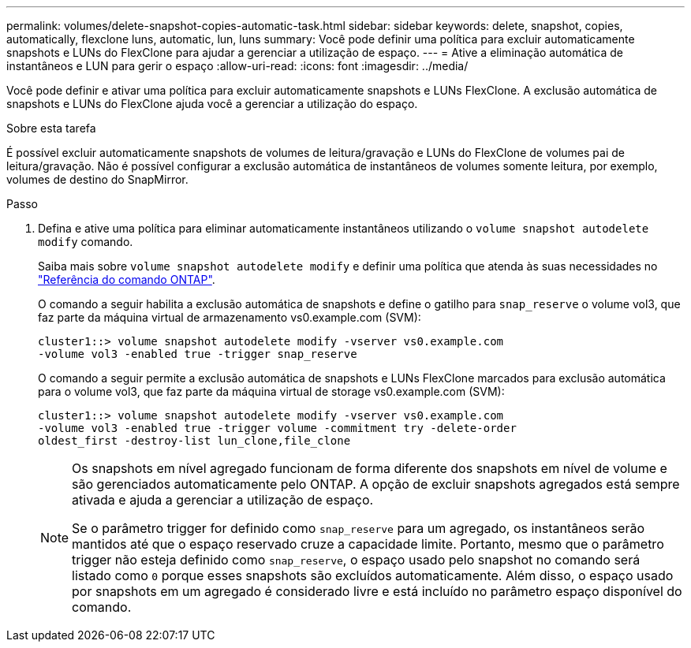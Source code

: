 ---
permalink: volumes/delete-snapshot-copies-automatic-task.html 
sidebar: sidebar 
keywords: delete, snapshot, copies, automatically, flexclone luns, automatic, lun, luns 
summary: Você pode definir uma política para excluir automaticamente snapshots e LUNs do FlexClone para ajudar a gerenciar a utilização de espaço. 
---
= Ative a eliminação automática de instantâneos e LUN para gerir o espaço
:allow-uri-read: 
:icons: font
:imagesdir: ../media/


[role="lead"]
Você pode definir e ativar uma política para excluir automaticamente snapshots e LUNs FlexClone. A exclusão automática de snapshots e LUNs do FlexClone ajuda você a gerenciar a utilização do espaço.

.Sobre esta tarefa
É possível excluir automaticamente snapshots de volumes de leitura/gravação e LUNs do FlexClone de volumes pai de leitura/gravação. Não é possível configurar a exclusão automática de instantâneos de volumes somente leitura, por exemplo, volumes de destino do SnapMirror.

.Passo
. Defina e ative uma política para eliminar automaticamente instantâneos utilizando o `volume snapshot autodelete modify` comando.
+
Saiba mais sobre `volume snapshot autodelete modify` e definir uma política que atenda às suas necessidades no link:https://docs.netapp.com/us-en/ontap-cli/volume-snapshot-autodelete-modify.html["Referência do comando ONTAP"^].

+
O comando a seguir habilita a exclusão automática de snapshots e define o gatilho para `snap_reserve` o volume vol3, que faz parte da máquina virtual de armazenamento vs0.example.com (SVM):

+
[listing]
----
cluster1::> volume snapshot autodelete modify -vserver vs0.example.com
-volume vol3 -enabled true -trigger snap_reserve
----
+
O comando a seguir permite a exclusão automática de snapshots e LUNs FlexClone marcados para exclusão automática para o volume vol3, que faz parte da máquina virtual de storage vs0.example.com (SVM):

+
[listing]
----
cluster1::> volume snapshot autodelete modify -vserver vs0.example.com
-volume vol3 -enabled true -trigger volume -commitment try -delete-order
oldest_first -destroy-list lun_clone,file_clone
----
+
[NOTE]
====
Os snapshots em nível agregado funcionam de forma diferente dos snapshots em nível de volume e são gerenciados automaticamente pelo ONTAP. A opção de excluir snapshots agregados está sempre ativada e ajuda a gerenciar a utilização de espaço.

Se o parâmetro trigger for definido como `snap_reserve` para um agregado, os instantâneos serão mantidos até que o espaço reservado cruze a capacidade limite. Portanto, mesmo que o parâmetro trigger não esteja definido como `snap_reserve`, o espaço usado pelo snapshot no comando será listado como `0` porque esses snapshots são excluídos automaticamente. Além disso, o espaço usado por snapshots em um agregado é considerado livre e está incluído no parâmetro espaço disponível do comando.

====

